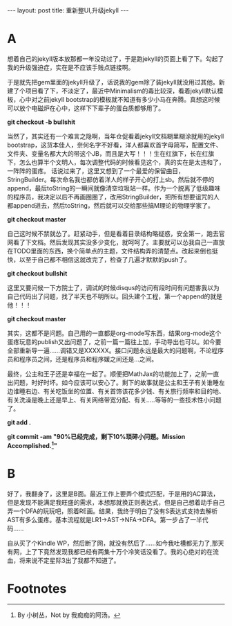 #+BEGIN_HTML
---
layout: post
title: 重新整UI,升级jekyll
---
#+END_HTML

* A
  想着自己的jekyll版本放那都一年没动过了，于是跑jekyll的页面上看了下。勾起了我的升级强迫症，实在是不应该手贱点链接啊。

  于是就先把gem里面的jekyll升级了，话说我的gem除了装jekyll就没用过其他。新建了个项目看了下，不淡定了，最近中Minimalism的毒比较深，看着jekyll默认模板，心中对之前jekyll bootstrap的模板就不知道有多少小马在奔腾。真想这时候可以放个电磁炉在心中，这样下下辈子的蛋白质都够用了。

  *git checkout -b bullshit*

   当然了，其实还有一个难言之隐啊，当年仓促看着jekyll文档糊里糊涂就用的jekyll bootstrap，这货本佳人，奈何名字不好看，洋人都喜欢首字母简写，配置文件、文件夹、变量名都大大的带这个JB，而且是大写！！！生在红旗下，长在红旗下，怎么也算半个文明人，每次调整代码的时候看见这个，真的实在是太违和了，一阵阵的蛋疼。
话说过来了，这里又想到了一个最爱的保留曲目，StringBuilder。每次命名我也都仿着洋人的样子开心的打上sb。然后就不停的append，最后toString的一瞬间就像清空垃圾站一样。作为一个脱离了低级趣味的程序员，我决定以后不再画圈圈了，改用StringBuilder，把所有想要诅咒的人都append进去，然后toString，然后就可以交给那些搞M理论的物理学家了。

   *git checkout master*

   自己这时候不禁就怂了。赶紧动手，但是看着目录结构略疑惑，安全第一，跑去官网看了下文档。然后发现其实没多少变化，就呵呵了。主要就可以怂我自己一直放在TODO里面的东西，换个简单点的主题，文件结构弄的清楚点。改起来倒也挺快，以至于自己都不相信这就改完了，检查了几遍才默默的push了。

   *git checkout bullshit*

   这里又要问候一下方院士了，调试的时候disqus的访问有段时间有问题害我以为自己代码出了问题，找了半天也不明所以。回头建个工程，第一个append的就是他！！！

   *git checkout master*

   其实，这都不是问题。自己用的一直都是org-mode写东西，结果org-mode这个蛋疼玩意的publish又出问题了，之前一篇一篇往上加，手动导出也可以。如今要全部重新导一遍......调错又是XXXXXX。接口问题永远是最大的问题啊，不论程序员和程序员之间，还是程序员和程序媛之间还是...之间。

   最终，公主和王子还是幸福在一起了。顺便把MathJax的功能加上了，之前一直出问题，时好时坏。如今应该可以安心了。剩下的故事就是公主和王子有关谁睡左边谁睡右边、有关吃饭坐的位置、有关首饰该花多少钱、有关旅行频率和目的地、有关洗澡是晚上还是早上、有关网络带宽分配、有关.....等等的一些技术性小问题了。

   *git add .*

   *git commit -am "90%已经完成，剩下10%琐碎小问题。Mission Accomplished.[fn:1]"*

* B
  好了，我翻身了，这里是B面。最近工作上要弄个模式匹配，于是用的AC算法，但是发现不能满足我旺盛的需求，本想那就换正则表达式，但是自己想着动手自己弄一个DFA的玩玩吧，照着RE画。结果，我终于明白了没有S表达式支持去解析AST有多么蛋疼。基本流程就是LR1->AST->NFA->DFA。第一步占了一半代码......

  自从买了个Kindle WP，然后断了网，就没有然后了......如今我吐槽都无力了,那天有网，上了下竟然发现我都已经有两集十万个冷笑话没看了。我的心绝对的在流血，将来说不定星际3出了我都不知道了。

* Footnotes

[fn:1] By 小树丛，Not by 我痴痴的阿汤。

   


